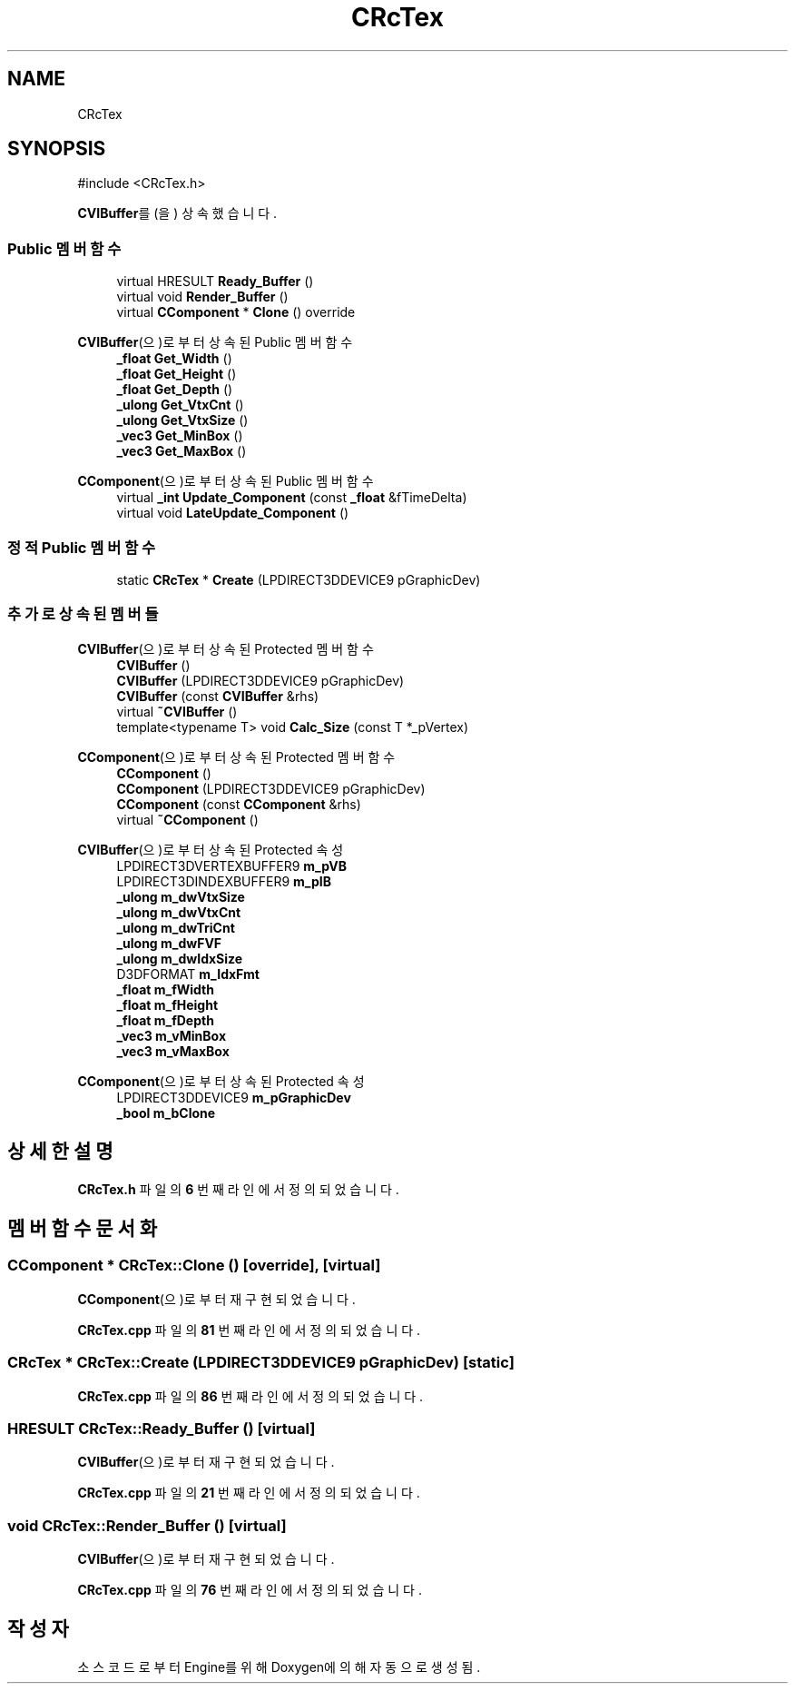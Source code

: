 .TH "CRcTex" 3 "Version 1.0" "Engine" \" -*- nroff -*-
.ad l
.nh
.SH NAME
CRcTex
.SH SYNOPSIS
.br
.PP
.PP
\fR#include <CRcTex\&.h>\fP
.PP
\fBCVIBuffer\fP를(을) 상속했습니다\&.
.SS "Public 멤버 함수"

.in +1c
.ti -1c
.RI "virtual HRESULT \fBReady_Buffer\fP ()"
.br
.ti -1c
.RI "virtual void \fBRender_Buffer\fP ()"
.br
.ti -1c
.RI "virtual \fBCComponent\fP * \fBClone\fP () override"
.br
.in -1c

\fBCVIBuffer\fP(으)로부터 상속된 Public 멤버 함수
.in +1c
.ti -1c
.RI "\fB_float\fP \fBGet_Width\fP ()"
.br
.ti -1c
.RI "\fB_float\fP \fBGet_Height\fP ()"
.br
.ti -1c
.RI "\fB_float\fP \fBGet_Depth\fP ()"
.br
.ti -1c
.RI "\fB_ulong\fP \fBGet_VtxCnt\fP ()"
.br
.ti -1c
.RI "\fB_ulong\fP \fBGet_VtxSize\fP ()"
.br
.ti -1c
.RI "\fB_vec3\fP \fBGet_MinBox\fP ()"
.br
.ti -1c
.RI "\fB_vec3\fP \fBGet_MaxBox\fP ()"
.br
.in -1c

\fBCComponent\fP(으)로부터 상속된 Public 멤버 함수
.in +1c
.ti -1c
.RI "virtual \fB_int\fP \fBUpdate_Component\fP (const \fB_float\fP &fTimeDelta)"
.br
.ti -1c
.RI "virtual void \fBLateUpdate_Component\fP ()"
.br
.in -1c
.SS "정적 Public 멤버 함수"

.in +1c
.ti -1c
.RI "static \fBCRcTex\fP * \fBCreate\fP (LPDIRECT3DDEVICE9 pGraphicDev)"
.br
.in -1c
.SS "추가로 상속된 멤버들"


\fBCVIBuffer\fP(으)로부터 상속된 Protected 멤버 함수
.in +1c
.ti -1c
.RI "\fBCVIBuffer\fP ()"
.br
.ti -1c
.RI "\fBCVIBuffer\fP (LPDIRECT3DDEVICE9 pGraphicDev)"
.br
.ti -1c
.RI "\fBCVIBuffer\fP (const \fBCVIBuffer\fP &rhs)"
.br
.ti -1c
.RI "virtual \fB~CVIBuffer\fP ()"
.br
.ti -1c
.RI "template<typename T> void \fBCalc_Size\fP (const T *_pVertex)"
.br
.in -1c

\fBCComponent\fP(으)로부터 상속된 Protected 멤버 함수
.in +1c
.ti -1c
.RI "\fBCComponent\fP ()"
.br
.ti -1c
.RI "\fBCComponent\fP (LPDIRECT3DDEVICE9 pGraphicDev)"
.br
.ti -1c
.RI "\fBCComponent\fP (const \fBCComponent\fP &rhs)"
.br
.ti -1c
.RI "virtual \fB~CComponent\fP ()"
.br
.in -1c

\fBCVIBuffer\fP(으)로부터 상속된 Protected 속성
.in +1c
.ti -1c
.RI "LPDIRECT3DVERTEXBUFFER9 \fBm_pVB\fP"
.br
.ti -1c
.RI "LPDIRECT3DINDEXBUFFER9 \fBm_pIB\fP"
.br
.ti -1c
.RI "\fB_ulong\fP \fBm_dwVtxSize\fP"
.br
.ti -1c
.RI "\fB_ulong\fP \fBm_dwVtxCnt\fP"
.br
.ti -1c
.RI "\fB_ulong\fP \fBm_dwTriCnt\fP"
.br
.ti -1c
.RI "\fB_ulong\fP \fBm_dwFVF\fP"
.br
.ti -1c
.RI "\fB_ulong\fP \fBm_dwIdxSize\fP"
.br
.ti -1c
.RI "D3DFORMAT \fBm_IdxFmt\fP"
.br
.ti -1c
.RI "\fB_float\fP \fBm_fWidth\fP"
.br
.ti -1c
.RI "\fB_float\fP \fBm_fHeight\fP"
.br
.ti -1c
.RI "\fB_float\fP \fBm_fDepth\fP"
.br
.ti -1c
.RI "\fB_vec3\fP \fBm_vMinBox\fP"
.br
.ti -1c
.RI "\fB_vec3\fP \fBm_vMaxBox\fP"
.br
.in -1c

\fBCComponent\fP(으)로부터 상속된 Protected 속성
.in +1c
.ti -1c
.RI "LPDIRECT3DDEVICE9 \fBm_pGraphicDev\fP"
.br
.ti -1c
.RI "\fB_bool\fP \fBm_bClone\fP"
.br
.in -1c
.SH "상세한 설명"
.PP 
\fBCRcTex\&.h\fP 파일의 \fB6\fP 번째 라인에서 정의되었습니다\&.
.SH "멤버 함수 문서화"
.PP 
.SS "\fBCComponent\fP * CRcTex::Clone ()\fR [override]\fP, \fR [virtual]\fP"

.PP
\fBCComponent\fP(으)로부터 재구현되었습니다\&.
.PP
\fBCRcTex\&.cpp\fP 파일의 \fB81\fP 번째 라인에서 정의되었습니다\&.
.SS "\fBCRcTex\fP * CRcTex::Create (LPDIRECT3DDEVICE9 pGraphicDev)\fR [static]\fP"

.PP
\fBCRcTex\&.cpp\fP 파일의 \fB86\fP 번째 라인에서 정의되었습니다\&.
.SS "HRESULT CRcTex::Ready_Buffer ()\fR [virtual]\fP"

.PP
\fBCVIBuffer\fP(으)로부터 재구현되었습니다\&.
.PP
\fBCRcTex\&.cpp\fP 파일의 \fB21\fP 번째 라인에서 정의되었습니다\&.
.SS "void CRcTex::Render_Buffer ()\fR [virtual]\fP"

.PP
\fBCVIBuffer\fP(으)로부터 재구현되었습니다\&.
.PP
\fBCRcTex\&.cpp\fP 파일의 \fB76\fP 번째 라인에서 정의되었습니다\&.

.SH "작성자"
.PP 
소스 코드로부터 Engine를 위해 Doxygen에 의해 자동으로 생성됨\&.
